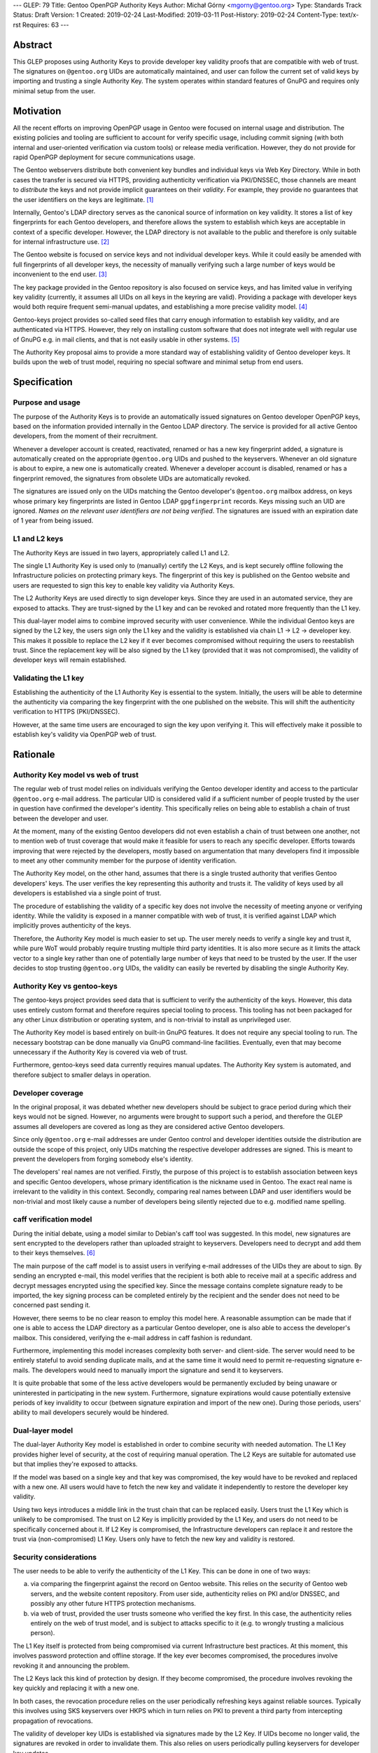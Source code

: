 ---
GLEP: 79
Title: Gentoo OpenPGP Authority Keys
Author: Michał Górny <mgorny@gentoo.org>
Type: Standards Track
Status: Draft
Version: 1
Created: 2019-02-24
Last-Modified: 2019-03-11
Post-History: 2019-02-24
Content-Type: text/x-rst
Requires: 63
---

Abstract
========
This GLEP proposes using Authority Keys to provide developer key
validity proofs that are compatible with web of trust.  The signatures
on ``@gentoo.org`` UIDs are automatically maintained, and user can
follow the current set of valid keys by importing and trusting a single
Authority Key.  The system operates within standard features of GnuPG
and requires only minimal setup from the user.


Motivation
==========
All the recent efforts on improving OpenPGP usage in Gentoo were focused
on internal usage and distribution.  The existing policies and tooling
are sufficient to account for verify specific usage, including commit
signing (with both internal and user-oriented verification via custom
tools) or release media verification.  However, they do not provide
for rapid OpenPGP deployment for secure communications usage.

The Gentoo webservers distribute both convenient key bundles
and individual keys via Web Key Directory.  While in both cases
the transfer is secured via HTTPS, providing authenticity verification
via PKI/DNSSEC, those channels are meant to *distribute* the keys
and not provide implicit guarantees on their *validity*.  For example,
they provide no guarantees that the user identifiers on the keys are
legitimate.  [#KEY-BUNDLES]_

Internally, Gentoo's LDAP directory serves as the canonical source
of information on key validity.  It stores a list of key fingerprints
for each Gentoo developers, and therefore allows the system to establish
which keys are acceptable in context of a specific developer.  However,
the LDAP directory is not available to the public and therefore is only
suitable for internal infrastructure use.  [#LDAP-GUIDE]_

The Gentoo website is focused on service keys and not individual
developer keys.  While it could easily be amended with full fingerprints
of all developer keys, the necessity of manually verifying such a large
number of keys would be inconvenient to the end user.
[#WWW-SIGNATURES]_

The key package provided in the Gentoo repository is also focused
on service keys, and has limited value in verifying key validity
(currently, it assumes all UIDs on all keys in the keyring are valid).
Providing a package with developer keys would both require frequent
semi-manual updates, and establishing a more precise validity model.
[#KEY-PACKAGE]_

Gentoo-keys project provides so-called seed files that carry enough
information to establish key validity, and are authenticated via HTTPS.
However, they rely on installing custom software that does not integrate
well with regular use of GnuPG e.g. in mail clients, and that is not
easily usable in other systems.  [#GENTOO-KEYS]_

The Authority Key proposal aims to provide a more standard way of
establishing validity of Gentoo developer keys.  It builds upon the web
of trust model, requiring no special software and minimal setup from end
users.


Specification
=============
Purpose and usage
-----------------
The purpose of the Authority Keys is to provide an automatically issued
signatures on Gentoo developer OpenPGP keys, based on the information
provided internally in the Gentoo LDAP directory.  The service
is provided for all active Gentoo developers, from the moment of their
recruitment.

Whenever a developer account is created, reactivated, renamed or has
a new key fingerprint added, a signature is automatically created
on the appropriate ``@gentoo.org`` UIDs and pushed to the keyservers.
Whenever an old signature is about to expire, a new one is automatically
created.  Whenever a developer account is disabled, renamed or has
a fingerprint removed, the signatures from obsolete UIDs are
automatically revoked.

The signatures are issued only on the UIDs matching the Gentoo
developer's ``@gentoo.org`` mailbox address, on keys whose primary key
fingerprints are listed in Gentoo LDAP ``gpgfingerprint`` records.  Keys
missing such an UID are ignored.  *Names on the relevant user
identifiers are not being verified*.  The signatures are issued with
an expiration date of 1 year from being issued.


L1 and L2 keys
--------------
The Authority Keys are issued in two layers, appropriately called L1
and L2.

The single L1 Authority Key is used only to (manually) certify the L2
Keys, and is kept securely offline following the Infrastructure policies
on protecting primary keys.  The fingerprint of this key is published
on the Gentoo website and users are requested to sign this key to enable
key validity via Authority Keys.

The L2 Authority Keys are used directly to sign developer keys.  Since
they are used in an automated service, they are exposed to attacks.
They are trust-signed by the L1 key and can be revoked and rotated more
frequently than the L1 key.

This dual-layer model aims to combine improved security with user
convenience.  While the individual Gentoo keys are signed by the L2 key,
the users sign only the L1 key and the validity is established via chain
L1 → L2 → developer key.  This makes it possible to replace the L2 key
if it ever becomes compromised without requiring the users to
reestablish trust.  Since the replacement key will be also signed
by the L1 key (provided that it was not compromised), the validity
of developer keys will remain established.


Validating the L1 key
---------------------
Establishing the authenticity of the L1 Authority Key is essential
to the system.  Initially, the users will be able to determine
the authenticity via comparing the key fingerprint with the one
published on the website.  This will shift the authenticity verification
to HTTPS (PKI/DNSSEC).

However, at the same time users are encouraged to sign the key upon
verifying it.  This will effectively make it possible to establish key's
validity via OpenPGP web of trust.


Rationale
=========
Authority Key model vs web of trust
-----------------------------------
The regular web of trust model relies on individuals verifying
the Gentoo developer identity and access to the particular
``@gentoo.org`` e-mail address.  The particular UID is considered valid
if a sufficient number of people trusted by the user in question have
confirmed the developer's identity.  This specifically relies on being
able to establish a chain of trust between the developer and user.

At the moment, many of the existing Gentoo developers did not even
establish a chain of trust between one another, not to mention web
of trust coverage that would make it feasible for users to reach any
specific developer.  Efforts towards improving that were rejected
by the developers, mostly based on argumentation that many developers
find it impossible to meet any other community member for the purpose
of identity verification.

The Authority Key model, on the other hand, assumes that there is
a single trusted authority that verifies Gentoo developers' keys.
The user verifies the key representing this authority and trusts it.
The validity of keys used by all developers is established via a single
point of trust.

The procedure of establishing the validity of a specific key does not
involve the necessity of meeting anyone or verifying identity.  While
the validity is exposed in a manner compatible with web of trust, it is
verified against LDAP which implicitly proves authenticity of the keys.

Therefore, the Authority Key model is much easier to set up.  The user
merely needs to verify a single key and trust it, while pure WoT would
probably require trusting multiple third party identities.  It is also
more secure as it limits the attack vector to a single key rather than
one of potentially large number of keys that need to be trusted by
the user.  If the user decides to stop trusting ``@gentoo.org`` UIDs,
the validity can easily be reverted by disabling the single Authority
Key.


Authority Key vs gentoo-keys
----------------------------
The gentoo-keys project provides seed data that is sufficient to verify
the authenticity of the keys.  However, this data uses entirely custom
format and therefore requires special tooling to process.  This tooling
has not been packaged for any other Linux distribution or operating
system, and is non-trivial to install as unprivileged user.

The Authority Key model is based entirely on built-in GnuPG features.
It does not require any special tooling to run.  The necessary bootstrap
can be done manually via GnuPG command-line facilities.  Eventually,
even that may become unnecessary if the Authority Key is covered via
web of trust.

Furthermore, gentoo-keys seed data currently requires manual updates.
The Authority Key system is automated, and therefore subject to smaller
delays in operation.


Developer coverage
------------------
In the original proposal, it was debated whether new developers should
be subject to grace period during which their keys would not be signed.
However, no arguments were brought to support such a period,
and therefore the GLEP assumes all developers are covered as long
as they are considered active Gentoo developers.

Since only ``@gentoo.org`` e-mail addresses are under Gentoo control
and developer identities outside the distribution are outside the scope
of this project, only UIDs matching the respective developer addresses
are signed.  This is meant to prevent the developers from forging
somebody else's identity.

The developers' real names are not verified.  Firstly, the purpose
of this project is to establish association between keys and specific
Gentoo developers, whose primary identification is the nickname used
in Gentoo.  The exact real name is irrelevant to the validity in this
context.  Secondly, comparing real names between LDAP and user
identifiers would be non-trivial and most likely cause a number of
developers being silently rejected due to e.g. modified name spelling.


caff verification model
-----------------------
During the initial debate, using a model similar to Debian's caff tool
was suggested.  In this model, new signatures are sent encrypted
to the developers rather than uploaded straight to keyservers.
Developers need to decrypt and add them to their keys themselves.
[#CAFF]_

The main purpose of the caff model is to assist users in verifying
e-mail addresses of the UIDs they are about to sign.  By sending
an encrypted e-mail, this model verifies that the recipient is both
able to receive mail at a specific address and decrypt messages
encrypted using the specified key.  Since the message contains complete
signature ready to be imported, the key signing process can be completed
entirely by the recipient and the sender does not need to be concerned
past sending it.

However, there seems to be no clear reason to employ this model here.
A reasonable assumption can be made that if one is able to access
the LDAP directory as a particular Gentoo developer, one is also able
to access the developer's mailbox.  This considered, verifying
the e-mail address in caff fashion is redundant.

Furthermore, implementing this model increases complexity both server-
and client-side.  The server would need to be entirely stateful to avoid
sending duplicate mails, and at the same time it would need to permit
re-requesting signature e-mails.  The developers would need to manually
import the signature and send it to keyservers.

It is quite probable that some of the less active developers would be
permanently excluded by being unaware or uninterested in participating
in the new system.  Furthermore, signature expirations would cause
potentially extensive periods of key invalidity to occur (between
signature expiration and import of the new one).  During those periods,
users' ability to mail developers securely would be hindered.


Dual-layer model
----------------
The dual-layer Authority Key model is established in order to combine
security with needed automation.  The L1 Key provides higher level
of security, at the cost of requiring manual operation.  The L2 Keys are
suitable for automated use but that implies they're exposed to attacks.

If the model was based on a single key and that key was compromised,
the key would have to be revoked and replaced with a new one.  All users
would have to fetch the new key and validate it independently to restore
the developer key validity.

Using two keys introduces a middle link in the trust chain that can be
replaced easily.  Users trust the L1 Key which is unlikely to be
compromised.  The trust on L2 Key is implicitly provided by the L1 Key,
and users do not need to be specifically concerned about it.  If L2 Key
is compromised, the Infrastructure developers can replace it and restore
the trust via (non-compromised) L1 Key.  Users only have to fetch
the new key and validity is restored.


Security considerations
-----------------------
The user needs to be able to verify the authenticity of the L1 Key.
This can be done in one of two ways:

a. via comparing the fingerprint against the record on Gentoo website.
   This relies on the security of Gentoo web servers, and the website
   content repository.  From user side, authenticity relies on PKI
   and/or DNSSEC, and possibly any other future HTTPS protection
   mechanisms.

b. via web of trust, provided the user trusts someone who verified
   the key first.  In this case, the authenticity relies entirely
   on the web of trust model, and is subject to attacks specific to it
   (e.g. to wrongly trusting a malicious person).

The L1 Key itself is protected from being compromised via current
Infrastructure best practices.  At this moment, this involves password
protection and offline storage.  If the key ever becomes compromised,
the procedures involve revoking it and announcing the problem.

The L2 Keys lack this kind of protection by design.  If they become
compromised, the procedure involves revoking the key quickly
and replacing it with a new one.

In both cases, the revocation procedure relies on the user periodically
refreshing keys against reliable sources.  Typically this involves using
SKS keyservers over HKPS which in turn relies on PKI to prevent a third
party from intercepting propagation of revocations.

The validity of developer key UIDs is established via signatures made
by the L2 Key.  If UIDs become no longer valid, the signatures are
revoked in order to invalidate them.  This also relies on users
periodically pulling keyservers for developer key updates.

Additionally, signatures are made with one year expiration time.
In the extremely unlikely case of scripts failing to revoke
the particular signature, it will expire automatically.


Backwards Compatibility
=======================
This proposal is established independently of existing solutions,
and does not affect them.


Reference Implementation
========================
The reference tooling for maintaining Authority Key signatures is
published as gentoo-authority-key project.  [#GENTOO-AUTHORITY-KEY]_


References
==========
.. [#KEY-BUNDLES] Directory listing including .gpg key bundles
   (https://qa-reports.gentoo.org/output/)

.. [#LDAP-GUIDE] Project:Infrastructure/LDAP Guide - Gentoo Wiki
   (https://wiki.gentoo.org/wiki/Project:Infrastructure/LDAP_Guide)

.. [#WWW-SIGNATURES] Release media signatures - Gentoo Linux
   (https://www.gentoo.org/downloads/signatures/)

.. [#KEY-PACKAGE] app-crypt/openpgp-keys-gentoo-release – Gentoo Packages
   (https://packages.gentoo.org/packages/app-crypt/openpgp-keys-gentoo-release)

.. [#GENTOO-KEYS] Project:Gentoo-keys - Gentoo Wiki
   (https://wiki.gentoo.org/wiki/Project:Gentoo-keys)

.. [#CAFF] caff - Debian Wiki
   (https://wiki.debian.org/caff)

.. [#GENTOO-AUTHORITY-KEY] mgorny/gentoo-authority-key: Script to
   automatically sign developer keys using OpenPGP authority key
   (https://github.com/mgorny/gentoo-authority-key)


Copyright
=========
This work is licensed under the Creative Commons Attribution-ShareAlike 3.0
Unported License. To view a copy of this license, visit
https://creativecommons.org/licenses/by-sa/3.0/.
